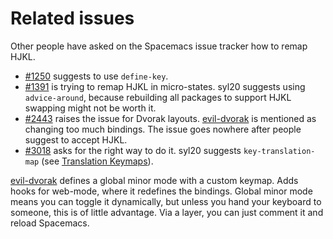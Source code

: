 * Related issues
Other people have asked on the Spacemacs issue tracker how to remap HJKL.

- [[https://github.com/syl20bnr/spacemacs/issues/1250][#1250]] suggests to use ~define-key~.
- [[https://github.com/syl20bnr/spacemacs/issues/1391][#1391]] is trying to remap HJKL in micro-states. syl20 suggests using
  ~advice-around~, because rebuilding all packages to support HJKL swapping
  might not be worth it.
- [[https://github.com/syl20bnr/spacemacs/issues/2443][#2443]] raises the issue for Dvorak layouts.  [[https://github.com/jbranso/evil-dvorak/blob/master/evil-dvorak.el][evil-dvorak]] is mentioned as
  changing too much bindings.  The issue goes nowhere after people suggest to
  accept HJKL.
- [[https://github.com/syl20bnr/spacemacs/issues/3018][#3018]] asks for the right way to do it.  syl20 suggests ~key-translation-map~
  (see [[info:elisp#Translation%20Keymaps][Translation Keymaps]]).

[[https://github.com/jbranso/evil-dvorak/blob/master/evil-dvorak.el][evil-dvorak]] defines a global minor mode with a custom keymap.  Adds hooks for
web-mode, where it redefines the bindings.  Global minor mode means you can
toggle it dynamically, but unless you hand your keyboard to someone, this is of
little advantage.  Via a layer, you can just comment it and reload Spacemacs.
